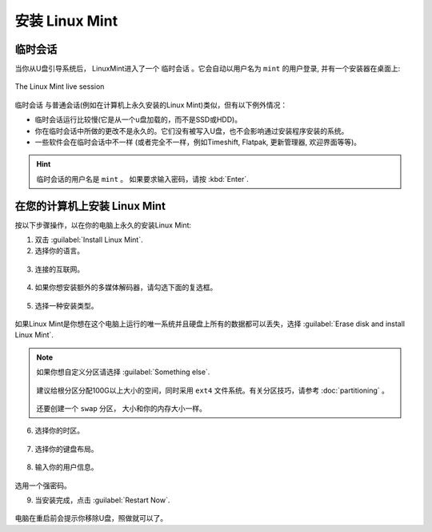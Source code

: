 安装 Linux Mint
==================

临时会话
----------------

当你从U盘引导系统后， LinuxMint进入了一个 ``临时会话`` 。它会自动以用户名为 ``mint`` 的用户登录, 并有一个安装器在桌面上:

.. figure:: images/cinnamon.png
    :width: 500px
    :align: center

    The Linux Mint live session

``临时会话`` 与普通会话(例如在计算机上永久安装的Linux Mint)类似，但有以下例外情况：

* 临时会话运行比较慢(它是从一个u盘加载的，而不是SSD或HDD)。
* 你在临时会话中所做的更改不是永久的。它们没有被写入U盘，也不会影响通过安装程序安装的系统。
* 一些软件会在临时会话中不一样 (或者完全不一样，例如Timeshift, Flatpak, 更新管理器, 欢迎界面等等)。

.. hint::
   临时会话的用户名是 ``mint`` 。 如果要求输入密码，请按 :kbd:`Enter`.

在您的计算机上安装 Linux Mint
-------------------------------------

按以下步骤操作，以在你的电脑上永久的安装Linux Mint:

1. 双击 :guilabel:`Install Linux Mint`.

2. 选择你的语言。

.. figure:: images/installer-language.png
    :width: 500px
    :align: center

3. 连接的互联网。

.. figure:: images/installer-internet.png
    :width: 500px
    :align: center

4. 如果你想安装额外的多媒体解码器，请勾选下面的复选框。

.. figure:: images/installer-codecs.png
    :width: 500px
    :align: center

5. 选择一种安装类型。

.. figure:: images/installer-install.png
    :width: 500px
    :align: center

如果Linux Mint是你想在这个电脑上运行的唯一系统并且硬盘上所有的数据都可以丢失，选择 :guilabel:`Erase disk and install Linux Mint`.

.. note::

    如果你想自定义分区请选择 :guilabel:`Something else`.

    .. figure:: images/installer-partitions.png
        :width: 500px
        :align: center

    建议给根分区分配100G以上大小的空间，同时采用 ``ext4`` 文件系统。有关分区技巧，请参考 :doc:`partitioning` 。

    .. figure:: images/installer-partition.png
        :align: center

    还要创建一个 ``swap`` 分区， 大小和你的内存大小一样。

6. 选择你的时区。

.. figure:: images/installer-timezone.png
    :width: 500px
    :align: center

7. 选择你的键盘布局。

.. figure:: images/installer-keyboard.png
    :width: 500px
    :align: center

8. 输入你的用户信息。

.. figure:: images/installer-user.png
    :width: 500px
    :align: center

选用一个强密码。

9. 当安装完成，点击 :guilabel:`Restart Now`.

.. figure:: images/installer-finished.png
    :width: 500px
    :align: center

电脑在重启前会提示你移除U盘，照做就可以了。

